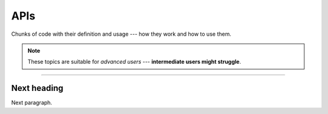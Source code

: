 APIs
====

Chunks of code with their definition and usage --- how they work and how to use them.

.. Note::

   These topics are suitable for *advanced users* --- **intermediate users might struggle**.

----

Next heading
------------

Next paragraph.
